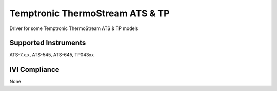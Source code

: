 Temptronic ThermoStream ATS & TP
++++++++++++++++++++++++++++++++

Driver for some Temptronic ThermoStream ATS & TP models

Supported Instruments
---------------------

ATS-7.x.x,
ATS-545,
ATS-645,
TP043xx

IVI Compliance
--------------

None
